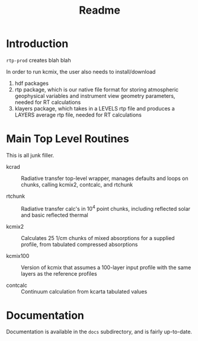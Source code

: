 * COMMENT Export code
#+EXPORT_SELECT_TAGS: 
#+LaTeX_CLASS: article
#+LaTeX_HEADER: \input /Users/strow/Tex/Templates/article_setup
#+LaTeX_CLASS_OPTIONS: [11pt]
#+TITLE: Readme
#+OPTIONS: h:4 toc:nil num:0 author:nil
#+HTML_HEAD: <link rel="stylesheet" type="text/css" href="http://asl.umbc.edu/images/asl.css" />

* Introduction

=rtp-prod= creates blah blah

In order to run kcmix, the user also needs to install/download
1) hdf packages
2) rtp package, which is our native file format for storing
   atmospheric geophysical variables and instrument view geometry
   parameters, needed for RT calculations
3) klayers package, which takes in a LEVELS rtp file and produces a LAYERS 
   average rtp file, needed for RT calculations

* Main Top Level Routines

This is all junk filler.

- kcrad :: Radiative transfer top-level wrapper, manages defaults and
           loops on chunks, calling kcmix2, contcalc, and rtchunk

- rtchunk :: Radiative transfer calc's in 10^4 point chunks, including
             reflected solar and basic reflected thermal

- kcmix2 :: Calculates 25 1/cm chunks of mixed absorptions for a
            supplied profile, from tabulated compressed absorptions

- kcmix100 :: Version of kcmix that assumes a 100-layer input profile
              with the same layers as the reference profiles

- contcalc :: Continuum calculation from kcarta tabulated values

* Documentation

Documentation is available in the =docs= subdirectory, and is fairly
up-to-date. 

